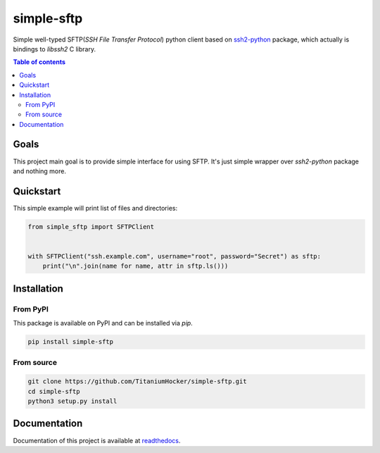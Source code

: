 ###########
simple-sftp
###########

|requires|
|tests|
|codecov|
|codacy|
|codeclimate|

Simple well-typed SFTP(*SSH File Transfer Protocol*) python client based on `ssh2-python <https://github.com/ParallelSSH/ssh2-python>`_ package,
which actually is bindings to *libssh2* C library.

.. contents:: Table of contents

Goals
=====

This project main goal is to provide simple interface for using SFTP.
It's just simple wrapper over `ssh2-python` package and nothing more.

Quickstart
==========

This simple example will print list of files and directories:

.. code:: python

    from simple_sftp import SFTPClient


    with SFTPClient("ssh.example.com", username="root", password="Secret") as sftp:
        print("\n".join(name for name, attr in sftp.ls()))

Installation
============

From PyPI
---------

This package is available on PyPI and can be installed via `pip`.

.. code:: bash

    pip install simple-sftp

From source
-----------

.. code:: bash

    git clone https://github.com/TitaniumHocker/simple-sftp.git
    cd simple-sftp
    python3 setup.py install


Documentation
=============

Documentation of this project is available at `readthedocs <simple-sftp.rtfd.io>`_.


.. |license| image:: https://img.shields.io/github/license/TitaniumHocker/simple-sftp

.. |codecov| image:: https://codecov.io/gh/TitaniumHocker/simple-sftp/branch/master/graph/badge.svg?token=WSDE0HW6E6
   :target: https://codecov.io/gh/TitaniumHocker/simple-sftp

.. |tests| image:: https://github.com/TitaniumHocker/simple-sftp/workflows/Tests/badge.svg

.. |codacy| image:: https://app.codacy.com/project/badge/Grade/48255d770d7349f3936a0090bd909833

.. |codeclimate| image:: https://api.codeclimate.com/v1/badges/4333e9ef5099ad474e5f/maintainability
   :target: https://codeclimate.com/github/TitaniumHocker/simple-sftp/maintainability
   :alt: Maintainability

.. |requires| image:: https://requires.io/github/TitaniumHocker/simple-sftp/requirements.svg?branch=master
   :target: https://requires.io/github/TitaniumHocker/simple-sftp/requirements/?branch=master
   :alt: Requirements Status
